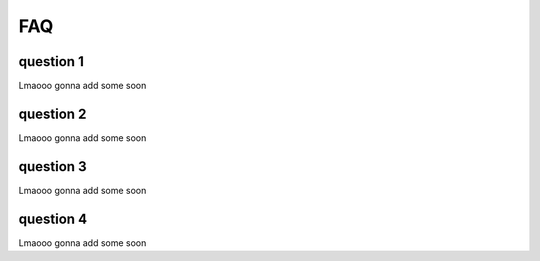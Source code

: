 .. py:currentmodule:: granitepy


FAQ
===

question 1
-----------
Lmaooo gonna add some soon

question 2
-----------
Lmaooo gonna add some soon

question 3
-----------
Lmaooo gonna add some soon

question 4
-----------
Lmaooo gonna add some soon
